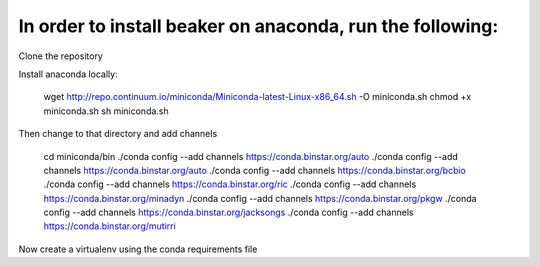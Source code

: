 In order to install beaker on anaconda, run the following:
===============================

Clone the repository

Install anaconda locally:

  wget http://repo.continuum.io/miniconda/Miniconda-latest-Linux-x86_64.sh -O miniconda.sh
  chmod +x miniconda.sh
  sh miniconda.sh
  
Then change to that directory and add channels

    cd miniconda/bin
    ./conda config --add channels https://conda.binstar.org/auto
    ./conda config --add channels https://conda.binstar.org/auto
    ./conda config --add channels https://conda.binstar.org/bcbio
    ./conda config --add channels https://conda.binstar.org/ric
    ./conda config --add channels https://conda.binstar.org/minadyn
    ./conda config --add channels https://conda.binstar.org/pkgw
    ./conda config --add channels https://conda.binstar.org/jacksongs
    ./conda config --add channels https://conda.binstar.org/mutirri
    
Now create a virtualenv using the conda requirements file

